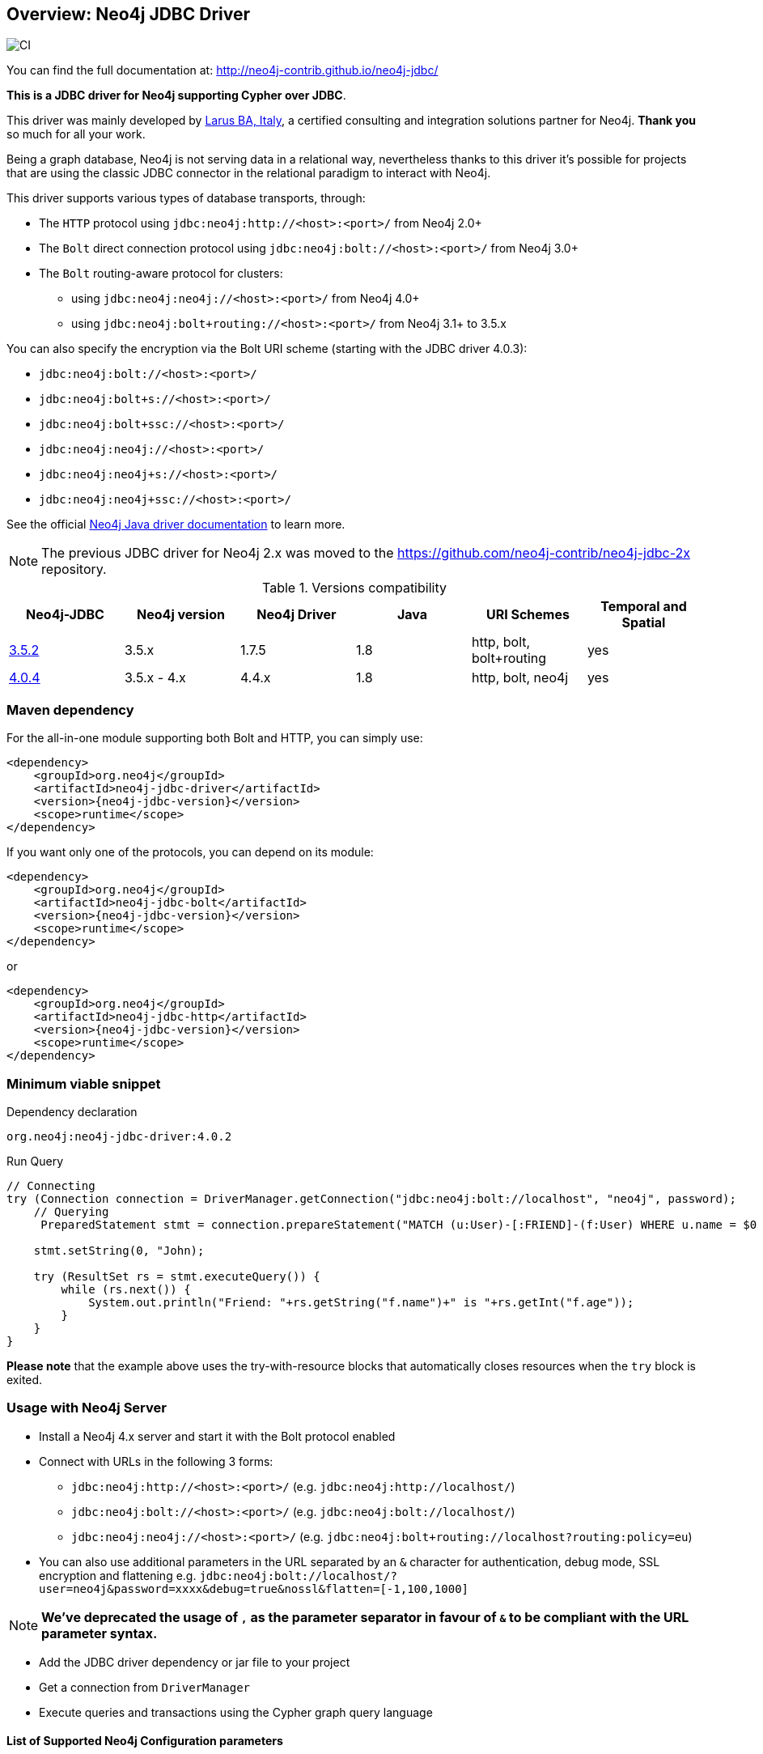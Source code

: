 == Overview: Neo4j JDBC Driver
:neo4j-jdbc-version: 4.0.2

image::https://github.com/neo4j-contrib/neo4j-jdbc/workflows/CI/badge.svg?branch=4.0[CI]

ifndef::env-docs[]

You can find the full documentation at: http://neo4j-contrib.github.io/neo4j-jdbc/
endif::env-docs[]

*This is a JDBC driver for Neo4j supporting Cypher over JDBC*.

This driver was mainly developed by http://larus-ba.it[Larus BA, Italy], a certified consulting and integration solutions partner for Neo4j.
*Thank you* so much for all your work.

Being a graph database, Neo4j is not serving data in a relational way, nevertheless thanks to this driver it's possible for
projects that are using the classic JDBC connector in the relational paradigm to interact with Neo4j.

This driver supports various types of database transports, through:

* The `HTTP` protocol using `jdbc:neo4j:http://<host>:<port>/` from Neo4j 2.0+
* The `Bolt` direct connection protocol using `jdbc:neo4j:bolt://<host>:<port>/` from Neo4j 3.0+
* The `Bolt` routing-aware protocol for clusters:
** using `jdbc:neo4j:neo4j://<host>:<port>/` from Neo4j 4.0+
** using `jdbc:neo4j:bolt+routing://<host>:<port>/` from Neo4j 3.1+ to 3.5.x

You can also specify the encryption via the Bolt URI scheme (starting with the JDBC driver 4.0.3):

 - `jdbc:neo4j:bolt://<host>:<port>/`
 - `jdbc:neo4j:bolt+s://<host>:<port>/`
 - `jdbc:neo4j:bolt+ssc://<host>:<port>/`
 - `jdbc:neo4j:neo4j://<host>:<port>/`
 - `jdbc:neo4j:neo4j+s://<host>:<port>/`
 - `jdbc:neo4j:neo4j+ssc://<host>:<port>/`

See the official https://neo4j.com/docs/java-manual/current/client-applications/#java-driver-connection-uris[Neo4j Java driver documentation] to learn more.

[NOTE]
The previous JDBC driver for Neo4j 2.x was moved to the https://github.com/neo4j-contrib/neo4j-jdbc-2x repository.

.Versions compatibility
|===
|Neo4j-JDBC | Neo4j version | Neo4j Driver | Java | URI Schemes | Temporal and Spatial

|https://github.com/neo4j-contrib/neo4j-jdbc/releases/tag/3.5.2[3.5.2]
|3.5.x
|1.7.5
|1.8
|http, bolt, bolt+routing
|yes

|https://github.com/neo4j-contrib/neo4j-jdbc/releases/tag/4.0.4[4.0.4]
|3.5.x - 4.x
|4.4.x
|1.8
|http, bolt, neo4j
|yes

|===


=== Maven dependency

For the all-in-one module supporting both Bolt and HTTP, you can simply use:

[source,xml]
<dependency>
    <groupId>org.neo4j</groupId>
    <artifactId>neo4j-jdbc-driver</artifactId>
    <version>{neo4j-jdbc-version}</version>
    <scope>runtime</scope>
</dependency>

If you want only one of the protocols, you can depend on its module:

[source,xml]
<dependency>
    <groupId>org.neo4j</groupId>
    <artifactId>neo4j-jdbc-bolt</artifactId>
    <version>{neo4j-jdbc-version}</version>
    <scope>runtime</scope>
</dependency>

or

[source,xml]
<dependency>
    <groupId>org.neo4j</groupId>
    <artifactId>neo4j-jdbc-http</artifactId>
    <version>{neo4j-jdbc-version}</version>
    <scope>runtime</scope>
</dependency>

=== Minimum viable snippet

// tag::mvs[]

.Dependency declaration
[source,subs=attributes]
-----
org.neo4j:neo4j-jdbc-driver:{neo4j-jdbc-version}
-----

.Run Query
[source,java]
----
// Connecting
try (Connection connection = DriverManager.getConnection("jdbc:neo4j:bolt://localhost", "neo4j", password);
    // Querying
     PreparedStatement stmt = connection.prepareStatement("MATCH (u:User)-[:FRIEND]-(f:User) WHERE u.name = $0 RETURN f.name, f.age")) {
     
    stmt.setString(0, "John);
    
    try (ResultSet rs = stmt.executeQuery()) {
        while (rs.next()) {
            System.out.println("Friend: "+rs.getString("f.name")+" is "+rs.getInt("f.age"));
        }
    }
}
----
// end::mvs[]

*Please note* that the example above uses the try-with-resource blocks that automatically closes resources when the `try` block is exited.

=== Usage with Neo4j Server

* Install a Neo4j 4.x server and start it with the Bolt protocol enabled
* Connect with URLs in the following 3 forms:
** `jdbc:neo4j:http://<host>:<port>/` (e.g. `jdbc:neo4j:http://localhost/`)
** `jdbc:neo4j:bolt://<host>:<port>/` (e.g. `jdbc:neo4j:bolt://localhost/`)
** `jdbc:neo4j:neo4j://<host>:<port>/` (e.g. `jdbc:neo4j:bolt+routing://localhost?routing:policy=eu`)
* You can also use additional parameters in the URL separated by an `&` character for authentication, debug mode, SSL encryption and flattening e.g. `jdbc:neo4j:bolt://localhost/?user=neo4j&password=xxxx&debug=true&nossl&flatten=[-1,100,1000]`

[NOTE]
*We've deprecated the usage of `,` as the parameter separator in favour of `&` to be compliant with the URL parameter syntax.*

* Add the JDBC driver dependency or jar file to your project
* Get a connection from `DriverManager`
* Execute queries and transactions using the Cypher graph query language

==== List of Supported Neo4j Configuration parameters

|===
|Property Name |Supported Values |Description

|trust.strategy |TRUST_ALL_CERTIFICATES, TRUST_CUSTOM_CA_SIGNED_CERTIFICATES, TRUST_SYSTEM_CA_SIGNED_CERTIFICATES |The supported trusted strategies
|trusted.certificate.file |File Path |The path of the certificate file
|connection.acquisition.timeout |Any Long |The acquisition time
|connection.liveness.check.timeout |Any Long |The liveness check timeout
|connection.timeout |Any Long |The connection timeout
|encryption |true/false |Activate the application encryption
|leaked.sessions.logging |true/false |If log leaked session
|max.connection.lifetime |Any Long |The connection lifetime
|max.connection.poolsize |Any Int |The max pool size
|max.transaction.retry.time |Any Long | The retry time for a transaction transient error
|database |String |The database name, if not specified connects to the default instance
|readonly |true/false |If specified creates a fixed read only connection, any further modification via the `Connection#setReadOnly` method will have no effect
|autocommit |true/false |If specified sets the autocommit property as initial value, you can still change the autocommit value by using `Connection#setAutoCommit` method, but it will have effect only for newly created transactions
|usebookmarks |true/false |If specified disables the bookmarks
|===


=== Flattening

As most JDBC clients and tools don't support complex objects, the driver can flatten returned nodes and relationships by providing all their properties as individual columns with names like `u.name`,`r.since` if you just return a node `u` or relationship `r`.

This is enabled with the JDBC-URL parameter `flatten=<rows>`, where `<rows>` indicates how many rows are sampled to determine those columns.
With `-1` all rows are sampled and with any other value you determine the number of rows being looked at.

=== Tomcat
When the JDBC driver is configured as a JNDI resource into Tomcat, you must include these two arguments on `Resource` configuration:

* `removeAbandonedOnBorrow="true"`
* `closeMethod="close"`

Here's an example:

```
    <Resource name="jdbc/neo4j"
              auth="Container"
              type="javax.sql.DataSource"
              username="neo4j"
              password="password"
              driverClassName="org.neo4j.jdbc.bolt.BoltDriver"
              url="jdbc:neo4j:bolt://localhost"
              removeAbandonedOnBorrow="true"
              closeMethod="close"
              />
```


=== Building the driver yourself

First clone https://github.com/neo4j-contrib/neo4j-jdbc[the repository].

This project is composed by the following modules:

* https://github.com/neo4j-contrib/neo4j-jdbc/tree/master/neo4j-jdbc[Neo4j JDBC] - the core module
* https://github.com/neo4j-contrib/neo4j-jdbc/tree/master/neo4j-jdbc-bolt[Neo4j JDBC - Bolt] - module supporting the Bolt protocol
* https://github.com/neo4j-contrib/neo4j-jdbc/tree/master/neo4j-jdbc-http[Neo4j JDBC - HTTP] - module supporting the HTTP protocol
* https://github.com/neo4j-contrib/neo4j-jdbc/tree/master/neo4j-jdbc-driver[Neo4j JDBC - Driver packaging] - module to package all above modules


.Run all unit tests & integration tests
-------------------------------------------------
mvn clean test
-------------------------------------------------

.Run only integration tests
-------------------------------------------------
mvn clean test -Pintegration-test
-------------------------------------------------

.Run performance tests
--------------------------------------------------
mvn clean test -Pperformance-test
--------------------------------------------------

[NOTE]
To run the performance test, you must have a Neo4j Server 3.3.x running with the Bolt protocol enabled on port 7687 (default).


=== License

Copyright (c) https://neo4j.com[Neo4j] and https://www.larus-ba.it[LARUS Business Automation]

The "Neo4j JDBC Driver" is licensed under the Apache License, Version 2.0 (the "License");
you may not use this file except in compliance with the License.

You may obtain a copy of the License at

https://www.apache.org/licenses/LICENSE-2.0

Unless required by applicable law or agreed to in writing, software
distributed under the License is distributed on an "AS IS" BASIS,
WITHOUT WARRANTIES OR CONDITIONS OF ANY KIND, either express or implied.

See the License for the specific language governing permissions and
limitations under the License.

=== Feedback

Please provide feedback and report bugs as link:./issues[GitHub issues] or join the http://neo4j.com/slack[neo4j-users Slack] and ask on the #neo4j-jdbc channel.
You might also ask on http://stackoverflow.com/questions/tagged/neo4j+jdbc[StackOverflow], please tag your question there with `neo4j` and `jdbc`.
